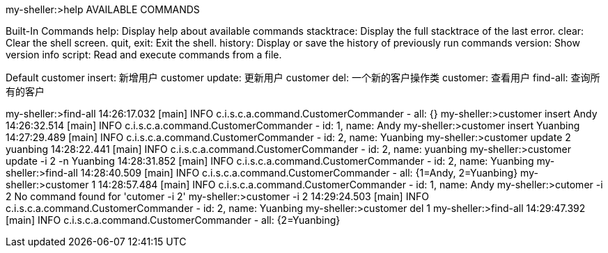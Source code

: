 my-sheller:>help AVAILABLE COMMANDS

Built-In Commands help: Display help about available commands stacktrace: Display the full stacktrace of the last error.
clear: Clear the shell screen.
quit, exit: Exit the shell.
history: Display or save the history of previously run commands version: Show version info script: Read and execute commands from a file.

Default customer insert: 新增用户 customer update: 更新用户 customer del: 一个新的客户操作类 customer: 查看用户 find-all: 查询所有的客户

my-sheller:>find-all 14:26:17.032 [main] INFO c.i.s.c.a.command.CustomerCommander - all: {}
my-sheller:>customer insert Andy 14:26:32.514 [main] INFO c.i.s.c.a.command.CustomerCommander - id: 1, name: Andy my-sheller:>customer insert Yuanbing 14:27:29.489 [main] INFO c.i.s.c.a.command.CustomerCommander - id: 2, name: Yuanbing my-sheller:>customer update 2 yuanbing 14:28:22.441 [main] INFO c.i.s.c.a.command.CustomerCommander - id: 2, name: yuanbing my-sheller:>customer update -i 2 -n Yuanbing 14:28:31.852 [main] INFO c.i.s.c.a.command.CustomerCommander - id: 2, name: Yuanbing my-sheller:>find-all 14:28:40.509 [main] INFO c.i.s.c.a.command.CustomerCommander - all: {1=Andy, 2=Yuanbing} my-sheller:>customer 1 14:28:57.484 [main] INFO c.i.s.c.a.command.CustomerCommander - id: 1, name: Andy my-sheller:>cutomer -i 2 No command found for 'cutomer -i 2' my-sheller:>customer -i 2 14:29:24.503 [main] INFO c.i.s.c.a.command.CustomerCommander - id: 2, name: Yuanbing my-sheller:>customer del 1 my-sheller:>find-all 14:29:47.392 [main] INFO c.i.s.c.a.command.CustomerCommander - all: {2=Yuanbing}